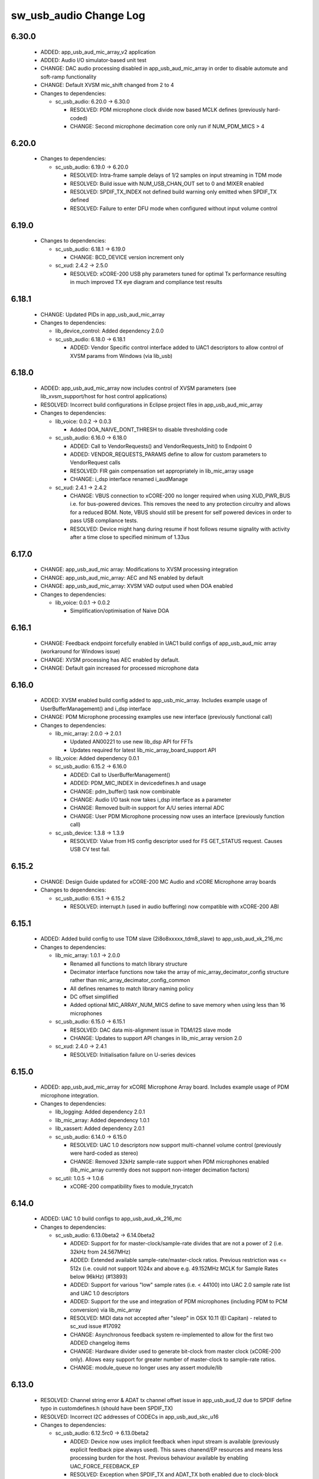 sw_usb_audio Change Log
=======================

6.30.0
------

  * ADDED:   app_usb_aud_mic_array_v2 application
  * ADDED:   Audio I/O simulator-based unit test
  * CHANGE:  DAC audio processing disabled in app_usb_aud_mic_array in order to
    disable automute and soft-ramp functionality
  * CHANGE:  Default XVSM mic_shift changed from 2 to 4

  * Changes to dependencies:

    - sc_usb_audio: 6.20.0 -> 6.30.0

      + RESOLVED:   PDM microphone clock divide now based MCLK defines
        (previously hard-coded)
      + CHANGE:     Second microphone decimation core only run if NUM_PDM_MICS >
        4

6.20.0
------

  * Changes to dependencies:

    - sc_usb_audio: 6.19.0 -> 6.20.0

      + RESOLVED:   Intra-frame sample delays of 1/2 samples on input streaming
        in TDM mode
      + RESOLVED:   Build issue with NUM_USB_CHAN_OUT set to 0 and MIXER enabled
      + RESOLVED:   SPDIF_TX_INDEX not defined build warning only emitted when
        SPDIF_TX defined
      + RESOLVED:   Failure to enter DFU mode when configured without input
        volume control

6.19.0
------

  * Changes to dependencies:

    - sc_usb_audio: 6.18.1 -> 6.19.0

      + CHANGE:     BCD_DEVICE version increment only

    - sc_xud: 2.4.2 -> 2.5.0

      + RESOLVED:   xCORE-200 USB phy parameters tuned for optimal Tx
        performance resulting in much improved TX eye diagram and compliance
        test results

6.18.1
------

  * CHANGE:    Updated PIDs in app_usb_aud_mic_array

  * Changes to dependencies:

    - lib_device_control: Added dependency 2.0.0

    - sc_usb_audio: 6.18.0 -> 6.18.1

      + ADDED:      Vendor Specific control interface added to UAC1 descriptors
        to allow control of XVSM params from Windows (via lib_usb)

6.18.0
------

  * ADDED:     app_usb_aud_mic_array now includes control of XVSM parameters
    (see lib_xvsm_support/host for host control applications)
  * RESOLVED:  Incorrect build configurations in Eclipse project files in
    app_usb_aud_mic_array

  * Changes to dependencies:

    - lib_voice: 0.0.2 -> 0.0.3

      + Added DOA_NAIVE_DONT_THRESH to disable thresholding code

    - sc_usb_audio: 6.16.0 -> 6.18.0

      + ADDED:      Call to VendorRequests() and VendorRequests_Init() to
        Endpoint 0
      + ADDED:      VENDOR_REQUESTS_PARAMS define to allow for custom parameters
        to VendorRequest calls
      + RESOLVED:   FIR gain compensation set appropriately in lib_mic_array
        usage
      + CHANGE:     i_dsp interface renamed i_audManage

    - sc_xud: 2.4.1 -> 2.4.2

      + CHANGE:     VBUS connection to xCORE-200 no longer required when using
        XUD_PWR_BUS i.e. for bus-powered devices. This removes the need to any
        protection circuitry and allows for a reduced BOM. Note, VBUS should
        still be present for self powered devices in order to pass USB
        compliance tests.
      + RESOLVED:   Device might hang during resume if host follows resume
        signality with activity after a time close to specified minimum of
        1.33us

6.17.0
------

  * CHANGE:    app_usb_aud_mic array: Modifications to XVSM processing
    integration
  * CHANGE:    app_usb_aud_mic_array: AEC and NS enabled by default
  * CHANGE:    app_usb_aud_mic_array: XVSM VAD output used when DOA enabled

  * Changes to dependencies:

    - lib_voice: 0.0.1 -> 0.0.2

      + Simplification/optimisation of Naive DOA

6.16.1
------

  * CHANGE:    Feedback endpoint forcefully enabled in UAC1 build configs of
    app_usb_aud_mic array (workaround for Windows issue)
  * CHANGE:    XVSM processing has AEC enabled by default.
  * CHANGE:    Default gain increased for processed microphone data

6.16.0
------

  * ADDED:   XVSM enabled build config added to app_usb_mic_array. Includes
    example usage of UserBufferManagement() and i_dsp interface
  * CHANGE:  PDM Microphone processing examples use new interface (previously
    functional call)

  * Changes to dependencies:

    - lib_mic_array: 2.0.0 -> 2.0.1

      + Updated AN00221 to use new lib_dsp API for FFTs
      + Updates required for latest lib_mic_array_board_support API

    - lib_voice: Added dependency 0.0.1

    - sc_usb_audio: 6.15.2 -> 6.16.0

      + ADDED:      Call to UserBufferManagement()
      + ADDED:      PDM_MIC_INDEX in devicedefines.h and usage
      + CHANGE:     pdm_buffer() task now combinable
      + CHANGE:     Audio I/O task now takes i_dsp interface as a parameter
      + CHANGE:     Removed built-in support for A/U series internal ADC
      + CHANGE:     User PDM Microphone processing now uses an interface
        (previously function call)

    - sc_usb_device: 1.3.8 -> 1.3.9

      + RESOLVED:   Value from HS config descriptor used for FS GET_STATUS
        request. Causes USB CV test fail.

6.15.2
------

  * CHANGE:    Design Guide updated for xCORE-200 MC Audio and xCORE Microphone
    array boards

  * Changes to dependencies:

    - sc_usb_audio: 6.15.1 -> 6.15.2

      + RESOLVED:   interrupt.h (used in audio buffering) now compatible with
        xCORE-200 ABI

6.15.1
------

  * ADDED:      Added build config to use TDM slave (2i8o8xxxxx_tdm8_slave) to
    app_usb_aud_xk_216_mc

  * Changes to dependencies:

    - lib_mic_array: 1.0.1 -> 2.0.0

      + Renamed all functions to match library structure
      + Decimator interface functions now take the array of
        mic_array_decimator_config structure rather than
        mic_array_decimator_config_common
      + All defines renames to match library naming policy
      + DC offset simplified
      + Added optional MIC_ARRAY_NUM_MICS define to save memory when using less
        than 16 microphones

    - sc_usb_audio: 6.15.0 -> 6.15.1

      + RESOLVED:   DAC data mis-alignment issue in TDM/I2S slave mode
      + CHANGE:     Updates to support API changes in lib_mic_array version 2.0

    - sc_xud: 2.4.0 -> 2.4.1

      + RESOLVED:   Initialisation failure on U-series devices

6.15.0
------

  * ADDED:      app_usb_aud_mic_array for xCORE Microphone Array board. Includes
    example usage of PDM microphone integration.

  * Changes to dependencies:

    - lib_logging: Added dependency 2.0.1

    - lib_mic_array: Added dependency 1.0.1

    - lib_xassert: Added dependency 2.0.1

    - sc_usb_audio: 6.14.0 -> 6.15.0

      + RESOLVED:   UAC 1.0 descriptors now support multi-channel volume control
        (previously were hard-coded as stereo)
      + CHANGE:     Removed 32kHz sample-rate support when PDM microphones
        enabled (lib_mic_array currently does not support non-integer decimation
        factors)

    - sc_util: 1.0.5 -> 1.0.6

      + xCORE-200 compatibility fixes to module_trycatch

6.14.0
------

  * ADDED:      UAC 1.0 build configs to app_usb_aud_xk_216_mc

  * Changes to dependencies:

    - sc_usb_audio: 6.13.0beta2 -> 6.14.0beta2

      + ADDED:      Support for for master-clock/sample-rate divides that are
        not a power of 2 (i.e. 32kHz from 24.567MHz)
      + ADDED:      Extended available sample-rate/master-clock ratios. Previous
        restriction was <= 512x (i.e. could not support 1024x and above e.g.
        49.152MHz MCLK for Sample Rates below 96kHz) (#13893)
      + ADDED:      Support for various "low" sample rates (i.e. < 44100) into
        UAC 2.0 sample rate list and UAC 1.0 descriptors
      + ADDED:      Support for the use and integration of PDM microphones
        (including PDM to PCM conversion) via lib_mic_array
      + RESOLVED:   MIDI data not accepted after "sleep" in OSX 10.11 (El
        Capitan) - related to sc_xud issue #17092
      + CHANGE:     Asynchronous feedback system re-implemented to allow for the
        first two ADDED changelog items
      + CHANGE:     Hardware divider used to generate bit-clock from master
        clock (xCORE-200 only). Allows easy support for greater number of
        master-clock to sample-rate ratios.
      + CHANGE:     module_queue no longer uses any assert module/lib

6.13.0
------

  * RESOLVED:   Channel string error & ADAT tx channel offset issue in
    app_usb_aud_l2 due to SPDIF define typo in customdefines.h (should have been
    SPDIF_TX)
  * RESOLVED:   Incorrect I2C addresses of CODECs in app_usb_aud_skc_u16

  * Changes to dependencies:

    - sc_usb_audio: 6.12.5rc0 -> 6.13.0beta2

      + ADDED:      Device now uses implicit feedback when input stream is
        available (previously explicit feedback pipe always used). This saves
        chanend/EP resources and means less processing burden for the host.
        Previous behaviour available by enabling UAC_FORCE_FEEDBACK_EP
      + RESOLVED:   Exception when SPDIF_TX and ADAT_TX both enabled due to
        clock-block being configured after already started. Caused by SPDIF_TX
        define check typo
      + RESOLVED:   DFU flag address changed to properly conform to memory
        address range allocated to apps by tools
      + RESOLVED:   Build failure when DFU disabled
      + RESOLVED:   Build issue when I2S_CHANS_ADC/DAC set to 0 and CODEC_MASTER
        enabled
      + RESOLVED:   Typo in MCLK_441 checking for MIN_FREQ define
      + CHANGE:     Mixer and non-mixer channel comms scheme (decouple <-> audio
        path) now identical
      + CHANGE:     Input stream buffering modified such that during overflow
        older samples are removed rather than ignoring most recent samples.
        Removes any chance of stale input packets being sent to host
      + CHANGE:     module_queue (in sc_usb_audio) now uses lib_xassert rather
        than module_xassert
      + RESOLVED:   Build error when DFU is disabled
      + RESOLVED:   Build error when I2S_CHANS_ADC or I2S_CHANS_DAC set to 0 and
        CODEC_MASTER enabled

    - sc_usb_device: 1.3.7rc0 -> 1.3.8beta0

    - sc_xud: 2.3.2rc0 -> 2.4.0beta0

      + RESOLVED:   Intermittent initialisation issues with xCORE-200
      + RESOLVED:   SETUP transaction data CRC not properly checked
      + RESOLVED:   RxError line from phy handled
      + RESOLVED:   Isochronous IN endpoints now send an 0-length packet if not
        ready rather than an (invalid) NAK.
      + RESOLVED:   Receive of short packets sometimes prematurely ended
      + RESOLVED:   Data PID not reset to DATA0 in ClearStallByAddr() (used on
        ClearFeature(HALT) request from host) (#17092)

6.12.6
------

  * Changes to dependencies:

    - sc_usb_audio: 6.12.2rc3 -> 6.12.5rc0

      + RESOLVED:   Stream issue when NUM_USB_CHAN_IN < I2S_CHANS_ADC
      + RESOLVED:   DFU fail when DSD enabled and USB library not running on
        tile[0]
      + RESOLVED:   Method for storing persistent state over a DFU reboot
        modified to improve resilience against code-base and tools changes

6.12.5
------

  * RESOLVED:   Enabled DFU support (and quad-SPI flash) support in xCORE-200
    application.
  * RESOLVED:   Link names updated in xCORE-200 XN file
  * CHANGE:     xCore-200 Role-change reboot code updated for tools versions >
    14.0.2

  * Changes to dependencies:

    - sc_usb_audio: 6.12.1alpha0 -> 6.12.3rc0

      + RESOLVED:   Method for storing persistent state over a DFU reboot
        modified to improve resilience against code-base and tools changes
      + RESOLVED:   Reboot code (used for DFU) failure in tools versions >
        14.0.2 (xCORE-200 only)
      + RESOLVED:   Run-time exception in mixer when MAX_MIX_COUNT > 0
        (xCORE-200 only)
      + RESOLVED:   MAX_MIX_COUNT checked properly for mix strings in string
        table
      + CHANGE:     DFU code re-written to use an XC interface. The flash-part
        may now be connected to a separate tile to the tile running USB code
      + CHANGE:     DFU code can now use quad-SPI flash
      + CHANGE:     Example xmos_dfu application now uses a list of PIDs to
        allow adding PIDs easier. --listdevices command also added.
      + CHANGE:     I2S_CHANS_PER_FRAME and I2S_WIRES_xxx defines tidied

6.12.4
------

  * RESOLVED:   (Minor) Fixed build issue with iAP EA Native Transport endpoints
    example code in app_usb_aud_skc_u16_audio8
  * ADDED:      Support for xCORE-200 MC AUDIO board version 2.0 (in
    app_usb_aud_x200)
  * ADDED:      ADAT output/input build configuration to app_usb_aud_x200
  * ADDED:      SPDIF input build configuration to app_usb_aud_x200
  * CHANGE:     Rationalised build config naming in app_usb_aud_x200

  * Changes to dependencies:

    - sc_spdif: 1.3.3alpha2 -> 1.3.4alpha0

      + Changes to RX codebase to allow running on xCORE-200

    - sc_usb_audio: 6.12.0alpha1 -> 6.12.1alpha0

      + RESOLVED:   Fixes to TDM input timing/sample-alignment when BCLK=MCLK
      + RESOLVED:   Various minor fixes to allow ADAT_RX to run on xCORE 200 MC
        AUDIO hardware
      + CHANGE:     Moved from old SPDIF define to SPDIF_TX

6.12.3
------

  * ADDED:      Added roleswitch compatible build config to app_usb_aud_x200
  * CHANGE:     iPod detect code upataed and USB mux set appropriately for
    roleswitch (guarded by USB_SEL_A)
  * CHANGE:     Updated all interrupts used for role-switch to new interrupt.h
    API

  * Changes to dependencies:

    - sc_usb_device: 1.3.6alpha0 -> 1.3.7alpha0

    - sc_xud: 2.3.1alpha0 -> 2.3.2alpha0

      + CHANGE:     Interrupts disabled during any access to usb_tile. Allows
        greater reliability if user suspend/resume functions enabled interrupts
        e.g. for role-switch

6.12.2
------

  * ADDED:      Example code for using iAP EA Native Transport endpoints to
    app_usb_aud_x200

6.12.1
------

  * ADDED:      DSD enabled build configurations to app_usb_aud_x200
  * CHANGE:     GPIO access in app_usb_aud_x200 guarded with a lock for safety

6.12.0
------

  * ADDED:      app_usb_aud_x200 application for xCORE-200-MC-AUDIO board
  * CHANGE:     Varous I2C device addresses updated for new I2C API.
  * CHANGE:     Added I2C module as an explicy dependancy to various apps where
    module_i2c_shared is used (previously module_i2c_shared had
    module_i2c_simple as a dependancy)
  * CHANGE:     I2C ports now in structs as required to match new I2C module API

  * Changes to dependencies:

    - sc_i2c: 2.4.1rc1 -> 3.0.0alpha1

      + Read support added to module_i2c_single_port (xCORE 200 only)
      + Retry on NACK added to module_i2c_single_port (matches
        module_i2c_simple)
      + module_i2c_single_port functions now takes struct for port resources
        (matches module_i2c_simple)
      + module_i2c_simple removed from module_i2c_shared dependancies. Allows
        use with other i2c modules. It is now the applications responsibilty to
        include the desired i2c module as a depenancy.
      + Data arrays passed to write_reg functions now marked const

    - sc_spdif: 1.3.2rc2 -> 1.3.3alpha2

    - sc_usb_audio: 6.11.2rc2 -> 6.12.0alpha1

      + ADDED:      Checks for XUD_200_SERIES define where required
      + RESOLVED:   Run-time exception due to decouple interrupt not entering
        correct issue mode (affects XCORE-200 only)
      + CHANGE:     SPDIF Tx Core may now reside on a different tile from I2S
      + CHANGE:     I2C ports now in structure to match new
        module_i2c_singleport/shared API.
      + RESOLVED:  (Major) Streaming issue when mixer not enabled (introduced in
        6.11.2)

    - sc_usb_device: 1.3.5rc2 -> 1.3.6alpha0

    - sc_util: 1.0.4rc0 -> 1.0.5alpha0

      + xCORE-200 compatibility fixes to module_locks

    - sc_xud: 2.2.4rc3 -> 2.3.0alpha0

      + ADDED:      Support for XCORE-200 (libxud_x200.a)
      + CHANGE:     Compatibility fixes for XMOS toolset version 14 (dual-issue
        support etc)

6.11.2
------

  * ADDED:      S/PDIF & ADAT input enabled build configs to
    app_usb_aud_skc_u16_audio8 including required external Cirrus fractional-N
    configuration.
  * CHANGE:     Example HID code uses defines from module_usb_audio/user_hid.h
  * CHANGE:     module_usb_audio_adat replaced with module_adat from sc_adat

  * Changes to dependencies:

    - sc_usb_audio: 6.11.1beta2 -> 6.11.2rc2

      + RESOLVED:   (Major) Enumeration issue when MAX_MIX_COUNT > 0 only.
        Introduced in mixer optimisations in 6.11.0. Only affects designs using
        mixer functionality.
      + RESOLVED:   (Normal) Audio buffering request system modified such that
        the mixer output is not silent when in underflow case (i.e. host output
        stream not active) This issue was introduced with the addition of DSD
        functionality and only affects designs using mixer functionality.
      + RESOLVED:   (Minor) Potential build issue due to duplicate labels in
        inline asm in set_interrupt_handler macro
      + RESOLVED:   (Minor) BCD_DEVICE define in devicedefines.h now guarded by
        ifndef (caused issues with DFU test build configs.
      + RESOLVED:   (Minor) String descriptor for Clock Selector unit
        incorrectly reported
      + RESOLVED:   (Minor) BCD_DEVICE in devicedefines.h now guarded by #ifndef
        (Caused issues with default DFU test build configs.
      + CHANGE:     HID report descriptor defines added to shared user_hid.h
      + CHANGE:     Now uses module_adat_rx from sc_adat (local
        module_usb_audio_adat removed)

6.11.1
------

  * ADDED:      ADAT transmit enabled build configs to app_usb_aud_l2
  * ADDED:      Audio hardware configuration for XCore I2S slave mode to
    app_usb_aud_skc_u16_audio8 when CODEC_MASTER enabled.
  * ADDED:      Build configurations in app_usb_aud_l2 for TDM
  * ADDED:      DAC/ADC configuration for TDM in app_usb_aud_l2 when
    I2S_MODE_TDM enabled.

  * Changes to dependencies:

    - sc_usb_audio: 6.11.0alpha2 -> 6.11.1beta2

      + ADDED:      ADAT transmit functionality, including SMUX. See ADAT_TX and
        ADAT_TX_INDEX.
      + RESOLVED:   (Normal) Build issue with CODEC_MASTER (xCore is I2S slave)
        enabled
      + RESOLVED:   (Minor) Channel ordering issue in when TDM and CODEC_MASTER
        mode enabled
      + RESOLVED:   (Normal) DFU fails when SPDIF_RX enabled due to clock block
        being shared between SPDIF core and FlashLib

6.11.0
------

  * ADDED:      Build configurations in app_usb_aud_skc_u16_audio8 for TDM
  * ADDED:      DAC/ADC configuration for TDM in app_usb_aud_skc_u16_audio8 when
    I2S_MODE_TDM enabled.

  * Changes to dependencies:

    - sc_usb_audio: 6.10.0alpha2 -> 6.11.0alpha2

      + ADDED:      Basic TDM I2S functionality added. See I2S_CHANS_PER_FRAME
        and I2S_MODE_TDM
      + CHANGE:     Various optimisations in 'mixer' core to improve performance
        for higher channel counts including the use of XC unsafe pointers
        instead of inline ASM
      + CHANGE:     Mixer mapping disabled when MAX_MIX_COUNT is 0 since this is
        wasted processing.
      + CHANGE:     Descriptor changes to allow for channel input/output channel
        count up to 32 (previous limit was 18)

6.10.0
------

  * CHANGE:     Support for version 2V0 of XK-USB-AUDIO-U8-2C and XP-SKC-U16
    core boards and XA-SK-USB-BLC and XA-SK-USB-ABC slices in
    app_usb_aud_xk_u8_2c and app_usb_aud_skc_u16_audio8 (previous board versions
    will not operate correctly without software modification)
  * RESOLVED:   (minor) AudioHwConfig() in app_usb_aud_l2 now writes correct
    register value to CS42448 CODEC for MCLK frequencies in the range 25MHz to
    51MHz.

  * Changes to dependencies:

    - sc_usb_audio: 6.9.0alpha0 -> 6.10.0alpha2

      + CHANGE:     Endpoint management for iAP EA Native Transport now merged
        into buffer() core. Previously was separate core (as added in 6.8.0).
      + CHANGE:     Minor optimisation to I2S port code for inputs from ADC

    - sc_usb_device: 1.3.4rc0 -> 1.3.5rc2

      + RESOLVED:   (Minor) Design Guide documentation build errors

    - sc_xud: 2.2.3rc0 -> 2.2.4rc3

      + RESOLVED:   (Minor) Potential for lock-up when waiting for USB clock on
        startup. This is is avoided by enabling port buffering on the USB clock
        port. Affects L/G series only.

6.9.0
-----

  * ADDED:    Added ADAT Rx enabled build config in app_usb_aud_l2

  * Changes to dependencies:

    - sc_usb_audio: 6.8.0alpha2 -> 6.9.0alpha0

      + ADDED:      ADAT S-MUX II functionality (i.e. 2 channels at 192kHz) -
        Previously only S-MUX supported (4 channels at 96kHz).
      + ADDED:      Explicit build warnings if sample rate/depth & channel
        combination exceeds available USB bus bandwidth.
      + RESOLVED:   (Major) Reinstated ADAT input functionality, including
        descriptors and clock generation/control and stream configuration
        defines/tables.
      + RESOLVED:   (Major) S/PDIF/ADAT sample transfer code in audio() (from
        ClockGen()) moved to aid timing.
      + CHANGE:     Modifying mix map now only affects specified mix, previous
        was applied to all mixes. CS_XU_MIXSEL control selector now takes values
        0 to MAX_MIX_COUNT + 1 (with 0 affecting all mixes).
      + CHANGE:     Channel c_dig_rx is no longer nullable, assists with timing
        due to removal of null checks inserted by compiler.
      + CHANGE:     ADAT SMUX selection now based on device sample frequency
        rather than selected stream format - Endpoint 0 now configures
        clockgen() on a sample-rate change rather than stream start.

    - sc_usb_device: 1.3.3alpha0 -> 1.3.4rc0

    - sc_xud: 2.2.2alpha0 -> 2.2.3rc0

      + RESOLVED:   (Minor) XUD_ResetEpStateByAddr() could operate on
        corresponding OUT endpoint instead of the desired IN endpoint address as
        passed into the function (and vice versa)

6.8.0
-----

  * ADDED:    Mixer enabled config to app_usb_aud_l2 Makefile
  * ADDED:    Example code for using iAP EA Native Transport endpoints to
    app_usb_aud_skc_u16_audio8
  * ADDED:    Example LED level metering code to app_usb_aud_l2

  * Changes to dependencies:

    - sc_usb: 1.0.3rc0 -> 1.0.4alpha0

      + ADDED:      Structs for Audio Class 2.0 Mixer and Extension Units

    - sc_usb_audio: 6.7.0alpha0 -> 6.8.0alpha2

      + ADDED:      Evaluation support for iAP EA Native Transport endpoints
      + RESOLVED:   (Minor) Reverted change in 6.5.1 release where sample rate
        listing in Audio Class 1.0 descriptors was trimmed (previously 4 rates
        were always reported). This change appears to highlight a Windows (only)
        enumeration issue with the Input & Output configs
      + RESOLVED:   (Major) Mixer functionality re-instated, including
        descriptors and various required updates compatibility with 13 tools
      + RESOLVED:   (Major) Endpoint 0 was requesting an out of bounds channel
        whilst requesting level data
      + RESOLVED:   (Major) Fast mix code not operates correctly in 13 tools,
        assembler inserting long jmp instructions
      + RESOLVED:   (Minor) LED level meter code now compatible with 13 tools
        (shared mem access)
      + RESOLVED    (Minor) Ordering of level data from the device now matches
        channel ordering into mixer (previously the device input data and the
        stream from host were swapped)
      + CHANGE:     Level meter buffer naming now resemble functionality

    - sc_usb_device: 1.3.2rc0 -> 1.3.3alpha0

    - sc_xud: 2.2.1rc0 -> 2.2.2alpha0

      + CHANGE:     Header file comment clarification only

6.7.0
-----

  * CHANGE:     Audio interrupt endpoint implementation simplified (use for
    notifying host of clock validity changes) simplified. Decouple() no longer
    involved.
  * RESOLVED:   Makefile issue for 2ioxx config in app_usb_aud_skc_su1
  * RESOLVED:   Support for S/PDIF input reinstated (includes descriptors,
    clocking support etc)

  * Changes to dependencies:

    - sc_usb_audio: 6.6.1rc1 -> 6.7.0alpha0

6.6.1
-----

  * ADDED:      Documentation for DFU
  * ADDED:      XUD_PWR_CFG define
  * CHANGE:     DSD ports now only enabled once to avoid potential lock up on
    DSD->PCM mode change due to un-driven line floating high.
    ConfigAudioPortsWrapper() also simplified.

  * Changes to dependencies:

    - sc_usb_audio: 6.6.0rc2 -> 6.6.1rc1

    - sc_usb_device: 1.3.0rc0 -> 1.3.2rc0

    - sc_xud: 2.1.1rc0 -> 2.2.1rc0

      + RESOLVED:   Slight optimisations (long jumps replaced with short) to aid
        inter-packet gaps.
      + CHANGE:     Timer usage optimisation - usage reduced by one.
      + CHANGE:     OTG Flags register explicitly cleared at start up - useful
        if previously running in host mode after a soft-reboot.

6.6.0
-----

  * ADDED:      Added app_usb_aud_skc_u16_audio8 application for XP-SKC-U16 with
    XA-SK-AUDIO8
  * CHANGE:     Support for XA-SK-USB-BLC 1V2 USB slice in app_usb_aud_xk_u8_2c
    and app_usb_aud_skc_u16 (1V1 slices will not operate correctly without
    software modification)
  * CHANGE:     Removed app_usb_aud_su1
  * CHANGE:     Endpoint 0 code updated to support new XUD test-mode enable API
  * CHANGE:     Macs operation for volume processing in mixer core now retains
    lower bits when device configured to use either 32bit samples or Native DSD.
  * RESOLVED:   (Minor) DFU_FLASH_DEVICE define corrected in
    app_usb_aud_skc_u16. Previously an incorrect SPI spec was defined causing
    DFU to fail for this example application.
  * RESOLVED:   (Minor) HID descriptor properly defined when HID_CONTROLS
    enabled

  * Changes to dependencies:

    - sc_usb_audio: 6.5.1rc4 -> 6.6.0rc2

    - sc_usb_device: 1.2.2rc4 -> 1.3.0rc0

      + CHANGE:  Required updates for XUD API change relating to USB
        test-mode-support

    - sc_xud: 2.0.1rc3 -> 2.1.1rc0

      + ADDED:      Warning emitted when number of cores is greater than 6
      + CHANGE:     XUD no longer takes a additional chanend parameter for
        enabling USB test-modes. Test-modes are now enabled via a
        XUD_SetTestMode() function using a chanend relating to Endpoint 0. This
        change was made to reduce chanend usage only.

6.5.1
-----

  * ADDED:      Added USB Design Guide to this repo including major update (see
    /doc)
  * ADDED:      Added MIDI_RX_PORT_WIDTH define such that a 4-bit port can be
    used for MIDI Rx
  * CHANGE:     I2S data to clock edge setup time improvements when BCLK = MCLK
    (particularly when running at 384kHz with a 24.576MHz master-clock)
  * CHANGE:     String table rationalisation (now based on a structure rather
    than a global array)
  * CHANGE:     Channel strings now set at build-time (rather than run-time)
    avoiding the use of memcpy
  * CHANGE:     Re-added c_aud_cfg channel (guarded by AUDIO_CFG_CHAN) allowing
    easy communication of audio hardware config to a remote core
  * CHANGE:     Channel strings now labeled "Analogue X, SPDIF Y" if S/PDIF and
    Analogue channels overlap (previously Analogue naming took precedence)
  * CHANGE:     Stream sample resolution now passed though to audio I/O core -
    previously only the buffering code was notified. AudioHwConfig() now takes
    parameters for sample resolution for DAC and ADC
  * CHANGE:     Endpoint0 core only sends out notifications of stream format
    change on stream start event if there is an actual change in format (e.g.
    16bit to 24bit or PCM to DSD). This avoids unnecessary audio I/O restarts
    and reconfiguration of external audio hardware (via AudioHwConfig())
  * CHANGE:     All occurances of historical INPUT and OUTPUT defines now
    removed. NUM_USB_CHAN_IN and NUM_USB_CHAN_OUT now used throughout the
    codebase.
  * RESOLVED:   (Minor) USB test mode requests re-enabled - previously was
    guarded by TEST_MODE_SUPPORT in module_usb_device (#15385)
  * RESOLVED:   (Minor) Audio Class 1.0 sample frequency list now respects
    MAX_FREQ (previously based on OUTPUT and INPUT defines) (#15417)
  * RESOLVED:   (Minor) Audio Class 1.0 mute control SET requests stalled due to
    incorrect data length check (#15419)
  * RESOLVED    (Minor) DFU Upload request now functional (Returns current
    upgrade image to host) (#151571)

  * Changes to dependencies:

    - sc_i2c: 2.4.0beta1 -> 2.4.1rc1

      + module_i2c_simple header-file comments updated to correctly reflect API

    - sc_spdif: 1.3.1beta3 -> 1.3.2rc2

    - sc_usb_audio: 6.5.0beta2 -> 6.5.1rc4

    - sc_usb_device: 1.1.0beta0 -> 1.2.2rc4

      + RESOLVED:   (Minor) Build issue in Windows host app for bulk demo
      + CHANGE:     USB_StandardRequests() now returns XUD_Result_t instead of
        int
      + CHANGE:     app_hid_mouse_demo now uses XUD_Result_t
      + CHANGE:     app_custom_bulk_demo now uses XUD_Result_t
      + CHANGE:     USB_StandardRequests() now takes the string table as an
        array of char pointers rather than a fixed size 2D array. This allows
        for a more space efficient string table representation. Please note,
        requires tools 13 or later for XC pointer support.
      + CHANGE:     Demo applications now set LangID string at build-time
        (rather than run-time)
      + CHANGE:     Test mode support no longer guarded by TEST_MODE_SUPPORT

    - sc_util: 1.0.3rc0 -> 1.0.4rc0

      + module_logging now compiled at -Os
      + debug_printf in module_logging uses a buffer to deliver messages
        unfragmented
      + Fix thread local storage calculation bug in libtrycatch
      + Fix debug_printf itoa to work for unsigned values > 0x80000000

    - sc_xud: 2.0.0beta1 -> 2.0.1rc3

      + RESOLVED:   (Minor) Error when building module_xud in xTimeComposer due
        to invalid project files.

6.5.0
-----

  * CHANGE:     USB Test mode support enabled by default (required for
    compliance testing)
  * CHANGE:     Default full-speed behaviour is now Audio Class 2, previously
    was a null device
  * CHANGE:     Various changes to use XUD_Result_t returned from XUD functions
  * CHANGE:     All remaining references to ARCH_x defines removed.
    XUD_SERIES_SUPPORT should now be used (#15270)
  * CHANGE:     Added IAP_TILE and MIDI_TILE defines (default to AUDIO_IO_TILE)
    (#15271)
  * CHANGE:     Multiple output stream formats now supported. See
    OUTPUT_FORMAT_COUNT and various _STREAM_FORMAT_OUTPUT_ defines. This allows
    dynamically selectable streaming interfaces with different formats e.g.
    sub-slot size, resolution etc. 16bit and 24bit enabled by default
  * CHANGE:     Audio buffering code now handles different slot size for
    input/output streams
  * CHANGE:     Endpoint 0 code now in standard C (rather than XC) to allow
    better use of packed structures for descriptors
  * CHANGE:     Use of structures/enums/headers in module_usb_shared to give
    more modular Audio Class 2.0 descriptors that can be more easily modified at
    run-time
  * CHANGE:     16bit audio buffer packing/unpacking optimised
  * RESOLVED:   (Minor) All access to port32A now guarded by locks in
    app_usb_aud_xk_u8_2c
  * RESOLVED:   (Minor) iAP interface string index in descriptors when MIXER
    enabled (#15257)
  * RESOLVED:   (Minor) First feedback packet could be the wrong size (3 vs 4
    byte) after a bus- speed change. usb_buffer() core now explicitly re-sizes
    initial feedback packet on stream-start based on bus-speed
  * RESOLVED:   (Minor) Preprocessor error when AUDIO_CLASS_FALLBACK enabled and
    FULL_SPEED_AUDIO_2 not defined. FULL_SPEED_AUDIO_2 now only enabled by
    default if AUDIO_CLASS_FALLBACK is not enabled (#15272)
  * RESOLVED:   (Minor) XUD_STATUS_ENABLED set for iAP IN endpoints (and
    disabled for OUT endpoint) to avoid potential stale buffer being transmitted
    after bus-reset.

6.4.1
-----

  * RESOLVED:   (Minor) MIDI on single-tile L series devices now functional.
    CLKBLK_REF no longer used for MIDI when running on the same tile as
    XUD_Manager()

6.4.0
-----

  * ADDED:      XK-USB-AUDIO-U8-2C mute output driven high when audiostream not
    active (app_usb_aud_xk_u8_2c)
  * CHANGE:     MIDI ports no longer passed to MFi specific functions
  * CHANGE:     Audio delivery core no longer waits for AUDIO_PLL_LOCK_DELAY
    after calling AudioHwConfig() and running audio interfaces. It should be
    ensured that AudioHwConfig() implementation should handle any delays
    required for stable MCLK as required by the clocking hardware.
  * CHANGE:     Delay to allow USB feedback to stabilise after sample-rate
    change now based on USB bus speed. This allows faster rate change at
    high-speed.
  * CHANGE:     FL_DEVICE flash spec macros (from flash.h) used for
    DFU_FLASH_DEVICE define where appropriate rather than defining the spec
    manually
  * RESOLVED:   (Major) Broken (noisy) playback in DSD native mode (introduced
    in 6.3.2). Caused by 24bit (over 32bit) volume processing when DSD enabled -
    DSD bits are lost. 24bit volume control now guarded by NATIVE_DSD define
    (#15200)
  * RESOLVED:   (Minor) Default for SPDIF define set to 1 in app_usb_aud_l1
    customdefines.h. Previously SPDIF not properly enabled in binaries (#15129)
  * RESOLVED:   (Minor) All remaining references to stdcore[] replaced with
    tile[] (#15122)
  * RESOLVED:   (Minor) Removed hostactive.xc and audiostream.xc from
    app_usb_aud_skc_u16 such that default implementations are used
    (hostactive.xc was using an invalid port) (#15118)
  * RESOLVED:   (Minor) The next 44.1 based freq above MAX_FREQ was reported by
    GetRange(SamplingFrequency) when MAX_FREQ = MIN_FREQ (and MAX_FREQ was 48k
    based) (#15127)
  * RESOLVED:   (Minor) MIDI input events no longer intermittently dropped under
    heavy output traffic (Typically SysEx) from USB host - MIDI Rx port now
    buffered (#14224)
  * RESOLVED:   (Minor) Fixed port mapping in app_usb_aud_skc_u16 XN file
    (#15124)
  * RESOLVED:   (Minor) DEFAULT_FREQ was assumed to be a multiple of 48k during
    initial calculation of g_SampFreqMultiplier (#15141)
  * RESOLVED:   (Minor) SPDIF not properly enabled in any build of
    app_usb_aud_l1 (SPDIF define set to 0 in customdefines.h) (#15102)
  * RESOLVED:   (Minor) DFU enabled by default in app_usb_aud_l2 (#15153)
  * RESOLVED:   (Minor) Build issue when NUM_USB_CHAN_IN or NUM_USB_CHAN_OUT set
    to 0 and MIXER set to 1 (#15096)
  * RESOLVED:   (Minor) Build issue when CODEC_MASTER set (#15162)
  * RESOLVED:   (Minor) DSD mute pattern output when invalid DSD frequency
    selected in Native DSD mode. Previously 0 was driven resulting in pop noises
    on the analague output when switching between DSD/PCM (#14769)
  * RESOLVED:   (Minor) Build error when OUT_VOLUME_IN_MIXER was set to 0
    (#10692)
  * RESOLVED:   (Minor) LR channel swap issue in CS42448 CODEC by more closely
    matching recommended power up sequence (app_usb_aud_l2) (#15189)
  * RESOLVED:   (Minor) Improved the robustness of ADC I2S data port init when
    MASTER_CODEC defined (#15203)
  * RESOLVED:   (Minor) Channel counts in Audio 2 descriptors now modified based
    on bus-speed. Input stream format also modified (previously only output was)
    (#15202)
  * RESOLVED:   (Minor) Full-speed Audio Class 2.0 sample-rate list properly
    restricted based on if input /output are enabled (#15210)
  * RESOLVED:   (Minor) AUDIO_CLASS_FALLBACK no longer required to be defined
    when AUDIO_CLASS set to 1 (#13302)

  * Changes to dependencies:

    - sc_usb: 1.0.1beta1 -> 1.0.2beta1

      + ADDED:      USB_BMREQ_D2H_VENDOR_DEV and USB_BMREQ_D2H_VENDOR_DEV
        defines for vendor device requests

    - sc_usb_device: 1.0.3beta0 -> 1.0.4beta5

      + CHANGE:     devDesc_hs and cfgDesc_hs params to USB_StandardRequests()
        now nullable (useful for full-speed only devices)
      + CHANGE:     Nullable descriptor array parameters to
        USB_StandardRequests() changed from ?array[] to (?&array)[] due to the
        compiler warning that future compilers will interpret the former as an
        array of nullable items (rather than a nullable reference to an array).
        Note: The NULLABLE_ARRAY_OF macro (from xccompat.h) is used retain
        compatibility with older tools version (i.e. 12).

    - sc_xud: 1.0.2alpha1 -> 1.0.3beta1

      + RESOLVED:   (Minor) ULPI data-lines driven hard low and XMOS pull-up on
        STP line disabled before taking the USB phy out of reset. Previously the
        phy could clock in erroneous data before the XMOS ULPI interface was
        initialised causing potential connection issues on initial startup. This
        affects L/G series libraries only.
      + RESOLVED:   (Minor) Fixes to improve memory usage such as adding missing
        resource usage symbols/elimination blocks to assembly file and inlining
        support functions where appropriate.
      + RESOLVED:   (Minor) Moved to using supplied tools support for
        communicating with the USB tile rather than custom implementation
        (affects U-series lib only).

6.3.2
-----

  * ADDED:      SAMPLE_SUBSLOT_SIZE_HS/SAMPLE_SUBSLOT_SIZE_FS defines (default
    4/3 bytes)
  * ADDED:      SAMPLE_BIT_RESOLUTION_HS/SAMPLE_BIT_RESOLUTION_FS defines
    (default 24/24 bytes)
  * CHANGE:     PIDs in app_usb_aud_xk_2c updated (previously shared with
    app_usb_aud_skc_su1). Requires Thesycon 2.15 or later
  * RESOLVED:   (Minor) Fixed maxPacketSize for audio input endpoint (was
    hard-coded to 1024)

  * Changes to dependencies:

    - sc_usb_device: 1.0.2beta0 -> 1.0.3beta0

    - sc_xud: 1.0.1beta3 -> 1.0.2alpha1

      + ADDED:      Re-instated support for G devices (xud_g library)

6.3.1
-----

  * ADDED:      Reinstated application for XR-USB-AUDIO-2.0-MC board
    (app_usb_aud_l2)
  * ADDED:      Support for operation with Apple devices (MFI licensees only -
    please contact XMOS)
  * ADDED:      USER_MAIN_DECLARATIONS and USER_MAIN_CORES defines in main for
    easy addition of custom cores
  * CHANGE:     Access to shared GPIO port (typically 32A) in app code now
    guarded with a lock for safety
  * CHANGE:     Re-organised main() to call two functions with the aim to
    improve readability
  * CHANGE:     Event queue logic in MIDI now in XC module-queue such that it
    can be inlined (code-size saving)
  * CHANGE:     Various functions now marked static to encourage inlining,
    saving around 200 bytes of code-size
  * CHANGE:     Removed redundant MIDI buffering code from previous buffering
    scheme
  * CHANGE:     Some tidy of String descriptors table and related defines

  * Changes to dependencies:

    - sc_i2c: 2.2.1rc0 -> 2.3.0beta1

      + module_i2c_simple fixed to ACK correctly during multi-byte reads (all
        but the final byte will be now be ACKd)
      + module_i2c_simple can now be built with support to send repeated starts
        and retry reads and writes NACKd by slave
      + module_i2c_shared added to allow multiple logical cores to safely share
        a single I2C bus
      + Removed readreg() function from single_port module since it was not safe

    - sc_spdif: 1.3.0rc4 -> 1.3.1beta2

      + Added .type and .size directives to SpdifReceive. This is required for
        the function to show up in xTIMEcomposer binary viewer

6.3.0
-----

  * ADDED:      Application for XP-SKC-U16 board with XA-SK-AUDIO slice
    (app_usb_aud_xkc_u16)
  * CHANGE:     Moved to XMOS toolchain version 13

6.2.1
-----

  * ADDED:      DEFAULT_MCLK_FREQ define added
  * RESOLVED:   Native DSD now easily disabled whilst keeping DoP mode enabled
    (setting NATIVE_DSD to 0 with DSD_CHANS_DAC > 0)
  * RESOLVED:   Device could become unresponsive if the host outputs a stream
    with an invalid DoP frequency (#14938)

6.2.0
-----

  * ADDED:      Application for XK-USB-AUDIO-U8-2C board
  * ADDED:      PRODUCT_STR define for Product Strings
  * ADDED:      Added DSD over PCM (DoP) mode
  * ADDED:      Added Native DSD (Driver support required)
  * ADDED:      Added optional channel for audio buffing control, this can
    reduce power consumption
  * ADDED:      The device can run in Audio Class 2.0 when connected to a
    full-speed hub using the FULL_SPEED_AUDIO_2 define
  * ADDED:      MIN_FREQ configuration define for setting minimum sample rate of
    device (previously assumed 44.1)
  * CHANGE:     Endpoint0 code migrated to use new module_usb_device shared
    module
  * CHANGE:     Device reboot code (for DFU) made more generic for multi-tile
    systems
  * CHANGE:     DFU code now erases all upgrade images found, rather than just
    the first one
  * CHANGE:     ports.h file no longer required.  Please declare custom ports in
    your own files
  * CHANGE:     Define based warnings in devicedefines.h moved to warnings.xc to
    avoid multiple warnings being issued
  * RESOLVED:   (Major) ADC port initialization did not operate as expected at
    384kHz
  * RESOLVED:   (Major) Resolved a compatibility issue with streaming on Intel
    USB 3.0 xHCI host controller
  * RESOLVED:   (Major) Added defence against malformed Audio Class 1.0 packets
    as experienced on some Win 8.0 hosts. Previously this would cause an
    exception (Issue fixed in Win 8.1)
  * RESOLVED:   (Minor)  maxPacketSize now reported based on device's read
    bandwidth requirements. This allows the driver to reserve the proper
    bandwidth amount (previously bandwidth would have been wasted)
  * RESOLVED:   (Minor) Input channel strings used for output in one instance
  * RESOLVED:   (Minor) Volume multiplication now compatible with 32bit samples.
    Previously assumed 24bit samples and would truncate bottom 3 bits
  * RESOLVED:   (Minor) Fixed issue with SE0_NAK test mode (as required for
    device receiver sensitivity USB-IF compliance test
  * RESOLVED:   (Minor) Fixed issue with packet parameters compliance test
  * RESOLVED:   (Minor) Added bounds checking to string requests. Previously an
    exception was raised if an invalid String was requested

6.1.0
-----

  * RESOLVED:   Resolved issue with DFU caused by SU1 ADC usage causing issues
    with soft reboot
  * ADDED:      Added ability for channel count changes between UAC1 and UAC2
    modes
  * ADDED:      Support for iOS authentication (MFI licencees only - please
    contact XMOS)

6.0.1
-----

  * CHANGE:     Removed support for early engineering sample U-series devices

6.0.0
-----

  * ADDED:      Support for SU1 (Via SU1 Core Board and Audio Slice) - see
    app_usb_aud_skc_su1
  * ADDED:      Design moved to new build system
  * ADDED:      Optional support for USB test modes
  * ADDED:      Optional HID endpoint for audio controls and example usages
  * ADDED:      Multiple build configurations for supported device
    configurations
  * CHANGE:     Now uses latest XUD API
  * CHANGE:     MIDI buffering simplified (using new XUD API) - no longer goes
    through decouple thread
  * CHANGE:     Now uses sc_i2c from www.github.com/xcore/sc_i2c
  * CHANGE:     Previous default serial string of "0000" removed. No serial
    string now reported.
  * CHANGE:     Master volume update optimised slightly (updateMasterVol in
    audiorequests.xc)
  * CHANGE:     Master volume control disabled in Audio Class 1.0 mode to solve
    various issues in Windows
  * CHANGE:     Audio Class 2.0 Status/Interrupt endpoint disabled by default
    (enabled when SPDIF/ADAT receive enabled)
  * CHANGE:     DFU/Flash code simplified
  * RESOLVED:   (Minor) Fixed issue where buffering can lock up on sample
    frequency change if in overflow (#10897)
  * RESOLVED:   (Minor) XN files updated to avoid deprecation warnings from
    tools
  * RESOLVED:   (Major) Fixed issue where installation of the first upgrade
    image is successful but subsequent upgrades fail (Design Advisory X2035A)

  * Changes to dependencies:

    - sc_adat: Added dependency 1.0.0

    - sc_i2c: Added dependency 1.0.0

    - sc_spdif: Added dependency 1.0.0

    - sc_usb: Added dependency 1.0.0

    - sc_usb_audio: Added dependency 1.0.0

    - sc_xud: Added dependency 1.0.0


Legacy release history
----------------------

(Note: USB Audio version numbers unified across all products at this point)

Previous L1 Firmware Releases
+++++++++++++++++++++++++++++

3.3.0
-----
    - ADDED:      Added support for protocol Stall for un-recognised requests to Endpoint 0.
                  BOS Descriptor test in latest version of USB CV test now passes.
    - RESOLVED:   (Major) Removed redundant delays in DFU image download.  This aids Windows DFU reliability.
    - RESOLVED:   (Minor) DFU Run-time descriptors updated from DFU 1.0 to DFU 1.1 spec.  This allows USB CV test pass.
    - RESOLVED:   (Minor) MIDI string descriptors added to string table.
    - RESOLVED:   (Minor) bInterval value for feedback endpoint modified to be more compatible with Microsoft OSs
                  (support for iso endpoints with bInterval > 8 microframes).  This aids compatibility with 3rd party
                  drivers for USB 3.0 controllers.
    - RESOLVED:   (Minor) Fixed build failure when NUM_USB_CHAN_IN/NUM_USB_CHAN_OUT defined as 0. Previous INPUT/OUTPUT
                  defines now based on NUM_USB_CHAN_XXX defines.
    - RESOLVED:   (Minor) Removed redundant calls to assert() to free memory.


3.2.0
-----
    - RESOLVED:   (Major) Fixed reset reliability for self-powered devices.  This was due to an issue with
                  XUD/Endpoint synchronisation during communication of RESET bus state over channels.
                  Bus powered devices should not be effected due to power up on every plug event.
                  Note: Changes limited to XUD library only.

3.1.1
-----
    - RESOLVED    (Major) Removed size in re-interpret cast of DFU data buffer (unsigned to unsigned char). This
                  was due to a new optimisation in the 11.2 compiler which removes part of the DFU buffer (dfu.xc)
                  as it considers it un-used.  This causes the DFU download request to fail due to stack corruption.
3.1.0
-----
    - ADDED:      Re-added LEDA "Valid Host" functionality using VendorHostActive() call. This functionality
                  missing since 3v00.  Note LED now indicated "Valid Host" rather than "Suspend" condition
    - RESOLVED:   (Major) Fixed issue when sharing bus with other devices especially high throughput bulk devices
                  (e.g. hard disk drive). This is issue typically caused SOFs to missed by the device
                  resulting in incorrect feedback calculation and ultimately audio glitching.  Note: this effects
                  XUD library only.
    - RESOLVED:   (Major) Intermittent issues with device chirp could lead to a bad packet on bus and device not
                  being properly detected as high-speed.  This was due to opmode of transceiver sometimes
                  not being set before chirp. Note: this effects XUD library only.
    - RESOLVED:   (Minor) Intermittent USB CV Test fails with some hub models. Caused by test issuing suspend
                  during resume signalling. Note: this effects XUD library only
    - RESOLVED:   (Minor) bMaxPower now set to 10mA (was 500mA) since this is a self-powered design (see
                  SELF_POWERED define)
    - RESOLVED:   (Minor) Added code to deal with malformed audio packets from a misbehaving driver.
                  Previously this could result in the device audio buffering raising an exception.
    - RESOLVED:   (Minor) First packet of audio IN stream now correct to current sample-rate.
                  Previously first packet was of length relating to previous sample rate.
    - RESOLVED:   (Minor) MIDI OUT buffering code simplified.  Now a single buffer used instead
                  of previous circular buffer.
    - RESOLVED:   (Minor) Audio OUT stream buffer pre-fill level increased.
    - RESOLVED:   (Minor) Under stressed conditions the Windows built in Audio Class 1.0 driver (usbaudio.sys)
                  may issue invalid sample frequencies (e.g. 48001Hz) leading to an unresponsive device.
                  Additional checks added to cope with this.

3.0.2
-----
    - RESOLVED:   Windows build issue (#9681)

3.0.1
-----
    - RESOLVED:   Version number reported as 0x0200, not 0x0300 (#9676)

3.0.0
-----
    - ADDED:      Added support to allow easy addition of custom audio requests
    - ADDED:      Optional "Host Active" function calls
    - RESOLVED:   Single sample delay between ADC L/R channels resolved (#8783)
    - RESOLVED:   Use of MIDI cable numbers now compliant to specification (#8892)
    - RESOLVED:   Improved USB interoperability and device performance when connected through chained hubs
    - RESOLVED:   S/PDIF Tx channel status bits (32-41) added for improved compliance
    - RESOLVED:   Increased robustness of high-speed reset recovery

2.0.0
-----
	- ADDED:      MIDI functionality
    - CHANGE:     Buffering re-factored

1.7.0
-----
    - RESOLVED:   Buffering fixes for non-intel USB chipsets

1.7.0
-----
    - Modifications for XMOS 10.4 tools release
    - Added USB Compliance Test Mode support
    - Added 88.2kHz sample frequency support for Audio Class 1.0
    - Various fixes for USB Compliance Command Verifier

1.6.4
-----
    - Thesycon Windows Driver DFU support added
    - LSB inprecision at 0dB volume fixed
    - DFU now supports custom flash parts

1.5.0
-----
    - Audio Class 1.0 available using build option, runs at full-speed
    - Device falls back to Audio Class 1.0 when connected via a full-speed hub
    - DFU functionality added

1.4.5
-----
    - Suspend/Resume supported.  LED A indicates suspend condition
    - LED B now indicates presence of audio stream
    - Code refactor for easy user customisation

1.3.0
-----
    - Fixed feedback issue in 1v2 release of USB library xud.a (used 3-byte feedback)

1.2.0
-----
     - Device now enumerates correctly on Windows

1.1.0
-----
    - Device enumerates as 24bit (previously 32bit)
    - Bit errors at 96kHz and 192kHz resolved
    - S/PDIF output functionality added
    - 88.2KHz analog in/out and S/PDIF output added
    - 176.4KHz analog in/out added.  S/PDIF not supported at this frequency because it requires 2xMCLK.
	  Board has 11.2896Mhz, and would require 22.579Mhz.

1.0.0
-----
    - Initial release


L1 Hardware
+++++++++++

1.2.0
-----
    - Explicit power supply sequencing
    - Power-on reset modified to include TRST_N

1.1.0
-----
    - Master clock re-routed to reduce cross-talk

1.0.0
-----
    - Initial Version


Previous L2 Firmware Releases
+++++++++++++++++++++++++++++

5.3.0
-----
    - ADDED:      Added support for protocol Stall for un-recognised requests to Endpoint 0.
                  BOS Descriptor test in latest version of USB CV test now passes.
    - RESOLVED:   (Major) Removed redundant delays in DFU image download.  This aids Windows DFU reliability.
    - RESOLVED:   (Minor) DFU Run-time descriptors updated from DFU 1.0 to DFU 1.1 spec.  This allows USB CV test pass.
    - RESOLVED:   (Minor) MIDI string descriptors added to string table.
    - RESOLVED:   (Minor) bInterval value for feedback endpoint modified to be more compatible with Microsoft OSs
                  (support for iso endpoints with bInterval > 8 microframes).  This aids compatibility with 3rd party
                  drivers for USB 3.0 controllers.
    - RESOLVED:   (Minor) Fixed build failure when NUM_USB_CHAN_IN/NUM_USB_CHAN_OUT defined as 0. Previous INPUT/OUTPUT
                  defines now based on NUM_USB_CHAN_XXX defines.
    - RESOLVED:   (Minor) Fixed build failure when MIXER defined as 0.
    - RESOLVED:   (Minor) MAX_MIX_OUTPUTS define now effects device descriptors.  Previously only effected mixer
                  processing.
    - RESOLVED:   (Minor) Removed redundant calls to assert() to free memory.

5.2.0
-----
    - RESOLVED:   (Major) Fixed reset reliability for self-powered devices.  This was due to an issue with
                  XUD/Endpoint synchronisation during communication of RESET bus state over channels.
                  Bus powered devices should not be effected due to power up on every plug event.
                  Note: Changes limited to XUD library only.

5.1.1
-----
    - RESOLVED:   (Major) Removed size in re-interpret cast of DFU data buffer (unsigned to unsigned char). This
                  was due to a new optimisation in the 11.2 compiler which removes part of the DFU buffer (dfu.xc)
                  as it considers it un-used.  This causes the DFU download request to fail due to stack corruption.

5.1.0
-----
    - RESOLVED:   (Major) Fixed issue when sharing bus with other devices especially high throughput bulk devices
                  (e.g. hard disk drive). This is issue typically caused SOFs to missed by the device
                  resulting in incorrect feedback calculation and ultimately audio glitching.  Note: Changes
                  limited to XUD library only.
    - RESOLVED:   (Major) Intermittent issues with device chirp could lead to a bad packet on bus and device not
                  being properly detected as high-speed.  This was due to opmode of transceiver sometimes
                  not being set before chirp. Note: Changes limited to XUD library only.
    - RESOLVED:   (Minor) Intermittent USB CV Test fails with some hub models. Caused by test issuing suspend
                  during resume signalling. Note: Changes limited to XUD library only.
    - RESOLVED:   (Minor) bMaxPower now set to 10mA (was 500mA) since this is a self-powered design (see
                  SELF_POWERED define)
    - RESOLVED:   (Minor) Added code to deal with malformed audio packets from a misbehaving driver.
                  Previously this could result in the device audio buffering raising an exception.
    - RESOLVED:   (Minor) First packet of audio IN stream now correct to current samplerate.
                  Previously first packet was of length relating to previous sample rate.
    - RESOLVED:   (Minor) MIDI OUT buffering code simplified.  Now a single buffer used instead of
                  previous circular buffer.
    - RESOLVED:   (Minor) Audio OUT stream buffer pre-fill level increased.


5.0.0
-----
    - ADDED:      Added support to allow easy addition of custom audio requests
    - ADDED:      Optional level meter processing added to mixer
    - ADDED:      Volume control locations customisable (before/after mix etc)
    - ADDED:      Mixer inputs are now runtime configurable (includes an "off" setting)
    - ADDED:      Mixer/routing topology now compliant to Audio Class 2.0 specification
    - ADDED:      Host mixer application updated for new topology and routing (and re-ported to Windows/Thesycon)
    - ADDED:      Saturation added to mixer arithmetic
    - ADDED:      Optional "Host Active" function calls (Example usage included)
    - ADDED:      Optional "Clock Validity" function calls (Example usage included)
    - RESOLVED:   Single sample delay between ADC L/R channels resolved (#8783)
    - RESOLVED:   Issue where external PLL could sometimes be unlocked due to cable unplug (#9179)
    - RESOLVED:   Use of MIDI cable numbers now compliant to specification (#8892)
    - RESOLVED:   Improved USB interoperability and device performance when connected through chained hubs
    - RESOLVED:   S/PDIF Tx channel status bits (32-41) added for improved compliance
    - RESOLVED:   Various performance optimisations added to mixer code
    - RESOLVED:   Increased robustness of high-speed reset recovery

4.0.0
-----
    - ADDED:      Addition of ADAT RX
    - ADDED:      Design can now cope with variable channel numbers set by the host (via Alternate Interfaces)
    - ADDED:      Fix to mixer volume range (range and resolution now definable in customdefines.h) (#9051)

3.0.0
-----
    - ADDED:      Addition of mixer
    - ADDED:      Example host mixer application to package.  Uses Lib USB for OSX/Linux, Thesycon for Windows
    - RESOLVED:   Fixed internal clock mode jitter on reference to fractional-n

2.0.0
-----
    - ADDED:      Addition of S/PDIF Rx functionality and associated clocking functionality
    - ADDED:      Addition of Interrupt endpoint (interrupts on clock sources)
    - RESOLVED:   String descriptors added for input channels
    - RESOLVED:   Full-speed fall-back descriptors corrected for compliance

1.0.0
-----
    - ADDED:      Addition of MIDI input/output functionality
    - ADDED:      Addition of DFU functionality
    - RESOLVED:   Descriptor fixes for Windows (Thesycon) driver

0.5.2
-----
    - ADDED:      Addition of support for CODEC in master mode (see CODEC_SLAVE define)

0.5.1
-----
    - ADDED:      BCLK == MCLK now supported (i..e 192kHz from 12.288MHz)
    - ADDED:      MCLK defines now propagate to feedback calculation and CODEC configuration
    - RESOLVED:   XN file update for proper xflash operation

0.5.0
-----
                  (Port buffers enabled on USB clock port)    - Initial Alpha release
    - 10 channel input/output (8 chan DAC, 6 chan ADC, 2 chan S/PDIF tx)
    - Master/channel volume/mute controls


L2 Hardware
+++++++++++

1.2.0
-----
    - Update for coax in, coax out cap & minor tidyup

1.1.0
-----
    - Initial production

1.0.0
-----
    - Pre-production


